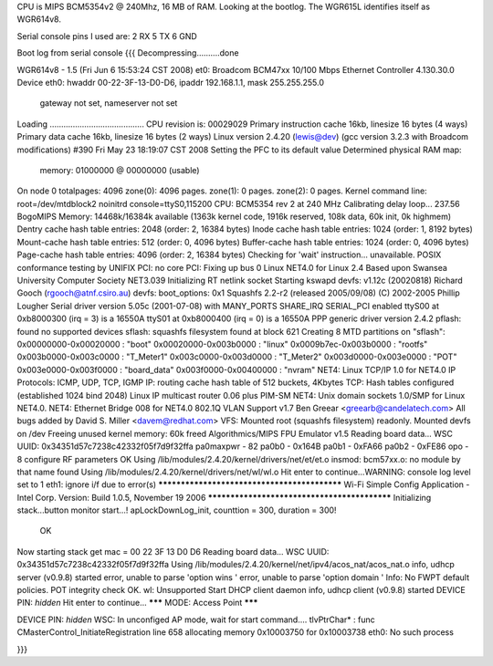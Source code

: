 CPU is MIPS BCM5354v2 @ 240Mhz, 16 MB of RAM. Looking at the bootlog. The WGR615L identifies itself as WGR614v8.

Serial console pins I used are: 
2 RX
5 TX
6 GND



Boot log from serial console
{{{
Decompressing..........done


WGR614v8 - 1.5 (Fri Jun  6 15:53:24 CST 2008)
et0: Broadcom BCM47xx 10/100 Mbps Ethernet Controller 4.130.30.0
Device eth0:  hwaddr 00-22-3F-13-D0-D6, ipaddr 192.168.1.1, mask 255.255.255.0
        gateway not set, nameserver not set
Loading .........................................
CPU revision is: 00029029
Primary instruction cache 16kb, linesize 16 bytes (4 ways)
Primary data cache 16kb, linesize 16 bytes (2 ways)
Linux version 2.4.20 (lewis@dev) (gcc version 3.2.3 with Broadcom modifications) #390 Fri May 23 18:19:07 CST 2008
Setting the PFC to its default value
Determined physical RAM map:
 memory: 01000000 @ 00000000 (usable)
On node 0 totalpages: 4096
zone(0): 4096 pages.
zone(1): 0 pages.
zone(2): 0 pages.
Kernel command line: root=/dev/mtdblock2 noinitrd console=ttyS0,115200
CPU: BCM5354 rev 2 at 240 MHz
Calibrating delay loop... 237.56 BogoMIPS
Memory: 14468k/16384k available (1363k kernel code, 1916k reserved, 108k data, 60k init, 0k highmem)
Dentry cache hash table entries: 2048 (order: 2, 16384 bytes)
Inode cache hash table entries: 1024 (order: 1, 8192 bytes)
Mount-cache hash table entries: 512 (order: 0, 4096 bytes)
Buffer-cache hash table entries: 1024 (order: 0, 4096 bytes)
Page-cache hash table entries: 4096 (order: 2, 16384 bytes)
Checking for 'wait' instruction...  unavailable.
POSIX conformance testing by UNIFIX
PCI: no core
PCI: Fixing up bus 0
Linux NET4.0 for Linux 2.4
Based upon Swansea University Computer Society NET3.039
Initializing RT netlink socket
Starting kswapd
devfs: v1.12c (20020818) Richard Gooch (rgooch@atnf.csiro.au)
devfs: boot_options: 0x1
Squashfs 2.2-r2 (released 2005/09/08) (C) 2002-2005 Phillip Lougher
Serial driver version 5.05c (2001-07-08) with MANY_PORTS SHARE_IRQ SERIAL_PCI enabled
ttyS00 at 0xb8000300 (irq = 3) is a 16550A
ttyS01 at 0xb8000400 (irq = 0) is a 16550A
PPP generic driver version 2.4.2
pflash: found no supported devices
sflash: squashfs filesystem found at block 621
Creating 8 MTD partitions on "sflash":
0x00000000-0x00020000 : "boot"
0x00020000-0x003b0000 : "linux"
0x0009b7ec-0x003b0000 : "rootfs"
0x003b0000-0x003c0000 : "T_Meter1"
0x003c0000-0x003d0000 : "T_Meter2"
0x003d0000-0x003e0000 : "POT"
0x003e0000-0x003f0000 : "board_data"
0x003f0000-0x00400000 : "nvram"
NET4: Linux TCP/IP 1.0 for NET4.0
IP Protocols: ICMP, UDP, TCP, IGMP
IP: routing cache hash table of 512 buckets, 4Kbytes
TCP: Hash tables configured (established 1024 bind 2048)
Linux IP multicast router 0.06 plus PIM-SM
NET4: Unix domain sockets 1.0/SMP for Linux NET4.0.
NET4: Ethernet Bridge 008 for NET4.0
802.1Q VLAN Support v1.7 Ben Greear <greearb@candelatech.com>
All bugs added by David S. Miller <davem@redhat.com>
VFS: Mounted root (squashfs filesystem) readonly.
Mounted devfs on /dev
Freeing unused kernel memory: 60k freed
Algorithmics/MIPS FPU Emulator v1.5
Reading board data...
WSC UUID: 0x34351d57c7238c42332f05f7d9f32ffa
pa0maxpwr - 82
pa0b0 - 0x164B
pa0b1 - 0xFA66
pa0b2 - 0xFE86
opo - 8
configure RF parameters OK
Using /lib/modules/2.4.20/kernel/drivers/net/et/et.o
insmod: bcm57xx.o: no module by that name found
Using /lib/modules/2.4.20/kernel/drivers/net/wl/wl.o
Hit enter to continue...WARNING: console log level set to 1
eth1: ignore i/f due to error(s)
*********************************************
Wi-Fi Simple Config Application - Intel Corp.
Version: Build 1.0.5, November 19 2006
*********************************************
Initializing stack...button monitor start...!
apLockDownLog_init, counttion = 300, duration = 300!
 OK
Now starting stack
get mac = 00 22 3F 13 D0 D6 
Reading board data...
WSC UUID: 0x34351d57c7238c42332f05f7d9f32ffa
Using /lib/modules/2.4.20/kernel/net/ipv4/acos_nat/acos_nat.o
info, udhcp server (v0.9.8) started
error, unable to parse 'option wins '
error, unable to parse 'option domain '
Info: No FWPT default policies.
POT integrity check OK.
wl: Unsupported
Start DHCP client daemon
info, udhcp client (v0.9.8) started
DEVICE PIN: *hidden*
Hit enter to continue...
******* MODE: Access Point *******

DEVICE PIN: *hidden*
WSC: In unconfiged AP mode, wait for start command....
tlvPtrChar* : func CMasterControl_InitiateRegistration  line 658 allocating memory 0x10003750 for 0x10003738
eth0: No such process

}}}

